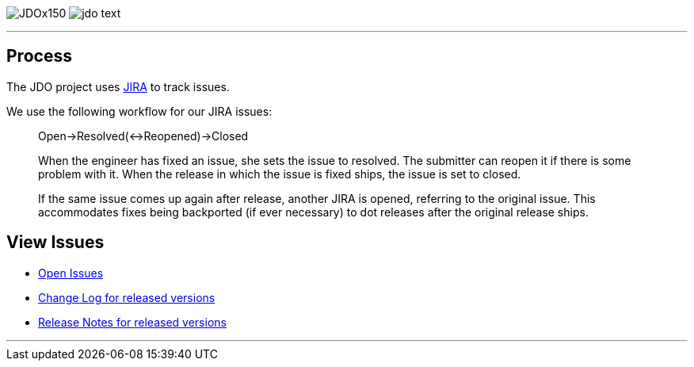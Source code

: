 [[index]]
image:images/JDOx150.png[float="left"]
image:images/jdo_text.png[float="left"]

'''''

:_basedir: 
:_imagesdir: images/
:notoc:
:titlepage:
:grid: cols

== Processanchor:Process[]

The JDO project uses
http://issues.apache.org/jira/secure/BrowseProject.jspa?id=10630[JIRA]
to track issues.

We use the following workflow for our JIRA issues:

____
Open->Resolved(<->Reopened)->Closed
____

____
When the engineer has fixed an issue, she sets the issue to resolved.
The submitter can reopen it if there is some problem with it. When the
release in which the issue is fixed ships, the issue is set to closed.
____

____
If the same issue comes up again after release, another JIRA is opened,
referring to the original issue. This accommodates fixes being
backported (if ever necessary) to dot releases after the original
release ships.
____

== View Issuesanchor:View_Issues[]

* http://issues.apache.org/jira/browse/JDO?report=com.atlassian.jira.plugin.system.project:openissues-panel[Open
Issues]
* http://issues.apache.org/jira/browse/JDO?report=com.atlassian.jira.plugin.system.project:changelog-panel[Change
Log for released versions]
* http://issues.apache.org/jira/secure/ReleaseNote.jspa?version=12310830&styleName=Html&projectId=10630&Create=Create[Release
Notes for released versions]

'''''

